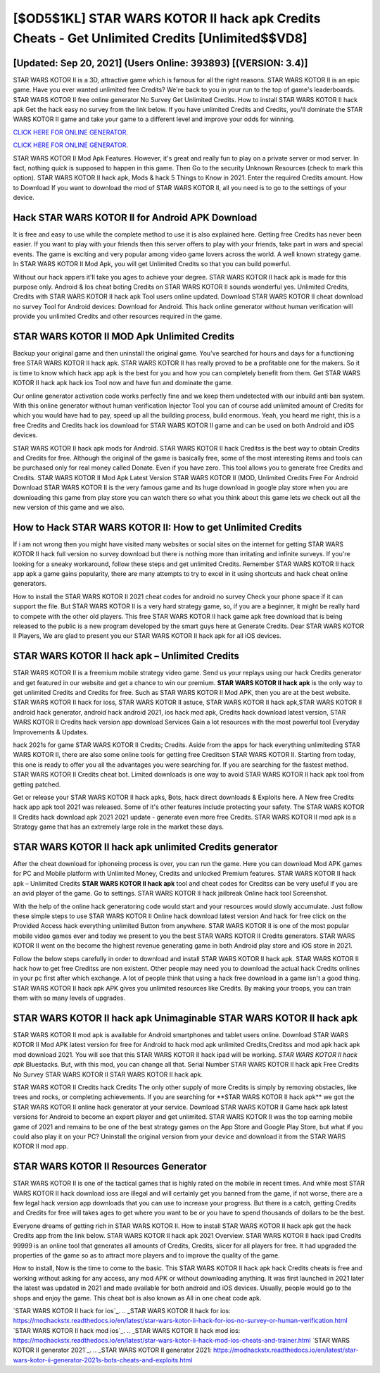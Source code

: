 [$OD5$1KL] STAR WARS KOTOR II hack apk Credits Cheats - Get Unlimited Credits [Unlimited$$VD8]
=========

[Updated: Sep 20, 2021] (Users Online: 393893) [(VERSION: 3.4)]
---------

STAR WARS KOTOR II is a 3D, attractive game which is famous for all the right reasons.  STAR WARS KOTOR II is an epic game.  Have you ever wanted unlimited free Credits?  We're back to you in your run to the top of game's leaderboards. STAR WARS KOTOR II free online generator No Survey Get Unlimited Credits.  How to install STAR WARS KOTOR II hack apk Get the hack easy no survey from the link below.  If you have unlimited Credits and Credits, you'll dominate the ‎STAR WARS KOTOR II game and take your game to a different level and improve your odds for winning.

`CLICK HERE FOR ONLINE GENERATOR`_.

.. _CLICK HERE FOR ONLINE GENERATOR: http://clouddld.xyz/8f0cded

`CLICK HERE FOR ONLINE GENERATOR`_.

.. _CLICK HERE FOR ONLINE GENERATOR: http://clouddld.xyz/8f0cded

STAR WARS KOTOR II Mod Apk Features. However, it's great and really fun to play on a private server or mod server. In fact, nothing quick is supposed to happen in this game.  Then Go to the security Unknown Resources (check to mark this option).  STAR WARS KOTOR II hack apk, Mods & hack 5 Things to Know in 2021.  Enter the required Credits amount.  How to Download If you want to download the mod of STAR WARS KOTOR II, all you need is to go to the settings of your device.

Hack STAR WARS KOTOR II for Android APK Download
---------

It is free and easy to use while the complete method to use it is also explained here.  Getting free Credits has never been easier.  If you want to play with your friends then this server offers to play with your friends, take part in wars and special events.  The game is exciting and very popular among video game lovers across the world. A well known strategy game.  In STAR WARS KOTOR II Mod Apk, you will get Unlimited Credits so that you can build powerful.

Without our hack appers it'll take you ages to achieve your degree.  STAR WARS KOTOR II hack apk is made for this purpose only.  Android & Ios cheat boting Credits on STAR WARS KOTOR II sounds wonderful yes.  Unlimited Credits, Credits with STAR WARS KOTOR II hack apk Tool users online updated.  Download STAR WARS KOTOR II cheat download no survey Tool for Android devices: Download for Android.  This hack online generator without human verification will provide you unlimited Credits and other resources required in the game.


STAR WARS KOTOR II MOD Apk Unlimited Credits
---------

Backup your original game and then uninstall the original game.  You've searched for hours and days for a functioning free STAR WARS KOTOR II hack apk. STAR WARS KOTOR II has really proved to be a profitable one for the makers.  So it is time to know which hack app apk is the best for you and how you can completely benefit from them.  Get STAR WARS KOTOR II hack apk hack ios Tool now and have fun and dominate the game.

Our online generator activation code works perfectly fine and we keep them undetected with our inbuild anti ban system.  With this online generator without human verification Injector Tool you can of course add unlimited amount of Credits for which you would have had to pay, speed up all the building process, build enormous. Yeah, you heard me right, this is a free Credits and Credits hack ios download for ‎STAR WARS KOTOR II game and can be used on both Android and iOS devices.

STAR WARS KOTOR II hack apk mods for Android. STAR WARS KOTOR II hack Creditss is the best way to obtain Credits and Credits for free.  Although the original of the game is basically free, some of the most interesting items and tools can be purchased only for real money called Donate. Even if you have zero. This tool allows you to generate free Credits and Credits.  STAR WARS KOTOR II Mod Apk Latest Version STAR WARS KOTOR II (MOD, Unlimited Credits Free For Android Download STAR WARS KOTOR II is the very famous game and its huge download in google play store when you are downloading this game from play store you can watch there so what you think about this game lets we check out all the new version of this game and we also.

How to Hack STAR WARS KOTOR II: How to get Unlimited Credits
---------

If i am not wrong then you might have visited many websites or social sites on the internet for getting STAR WARS KOTOR II hack full version no survey download but there is nothing more than irritating and infinite surveys. If you're looking for a sneaky workaround, follow these steps and get unlimited Credits.  Remember STAR WARS KOTOR II hack app apk a game gains popularity, there are many attempts to try to excel in it using shortcuts and hack cheat online generators.

How to install the STAR WARS KOTOR II 2021 cheat codes for android no survey Check your phone space if it can support the file.  But STAR WARS KOTOR II is a very hard strategy game, so, if you are a beginner, it might be really hard to compete with the other old players. This free STAR WARS KOTOR II hack game apk free download that is being released to the public is a new program developed by the smart guys here at Generate Credits.  Dear STAR WARS KOTOR II Players, We are glad to present you our STAR WARS KOTOR II hack apk for all iOS devices.

STAR WARS KOTOR II hack apk – Unlimited Credits
---------

STAR WARS KOTOR II is a freemium mobile strategy video game.  Send us your replays using our hack Credits generator and get featured in our website and get a chance to win our premium. **STAR WARS KOTOR II hack apk** is the only way to get unlimited Credits and Credits for free.  Such as STAR WARS KOTOR II Mod APK, then you are at the best website.  STAR WARS KOTOR II hack for ioss, STAR WARS KOTOR II astuce, STAR WARS KOTOR II hack apk,STAR WARS KOTOR II android hack generator, android hack android 2021, ios hack mod apk, Credits hack download latest version, STAR WARS KOTOR II Credits hack version app download Services Gain a lot resources with the most powerful tool Everyday Improvements & Updates.

hack 2021s for game STAR WARS KOTOR II Credits; Credits. Aside from the apps for hack everything unlimiteding STAR WARS KOTOR II, there are also some online tools for getting free Creditson STAR WARS KOTOR II.  Starting from today, this one is ready to offer you all the advantages you were searching for.  If you are searching for the fastest method. STAR WARS KOTOR II Credits cheat bot.  Limited downloads is one way to avoid STAR WARS KOTOR II hack apk tool from getting patched.

Get or release your STAR WARS KOTOR II hack apks, Bots, hack direct downloads & Exploits here.  A New free Credits hack app apk tool 2021 was released.  Some of it's other features include protecting your safety.  The STAR WARS KOTOR II Credits hack download apk 2021 2021 update - generate even more free Credits.  STAR WARS KOTOR II mod apk is a Strategy game that has an extremely large role in the market these days.

STAR WARS KOTOR II hack apk unlimited Credits generator
---------

After the cheat download for iphoneing process is over, you can run the game. Here you can download Mod APK games for PC and Mobile platform with Unlimited Money, Credits and unlocked Premium features.  STAR WARS KOTOR II hack apk – Unlimited Credits **STAR WARS KOTOR II hack apk** tool and cheat codes for Creditss can be very useful if you are an avid player of the game.  Go to settings.  STAR WARS KOTOR II hack jailbreak Online hack tool Screenshot.

With the help of the online hack generatoring code would start and your resources would slowly accumulate. Just follow these simple steps to use STAR WARS KOTOR II Online hack download latest version And hack for free click on the Provided Access hack everything unlimited Button from anywhere.  STAR WARS KOTOR II is one of the most popular mobile video games ever and today we present to you the best STAR WARS KOTOR II Credits generators.  STAR WARS KOTOR II went on the become the highest revenue generating game in both Android play store and iOS store in 2021.

Follow the below steps carefully in order to download and install STAR WARS KOTOR II hack apk.  STAR WARS KOTOR II hack how to get free Creditss are non existent. Other people may need you to download the actual hack Credits onlines in your pc first after which exchange.  A lot of people think that using a hack free download in a game isn't a good thing.  STAR WARS KOTOR II hack apk APK gives you unlimited resources like Credits. By making your troops, you can train them with so many levels of upgrades.

STAR WARS KOTOR II hack apk Unimaginable STAR WARS KOTOR II hack apk
---------

STAR WARS KOTOR II mod apk is available for Android smartphones and tablet users online.  Download STAR WARS KOTOR II Mod APK latest version for free for Android to hack mod apk unlimited Credits,Creditss and  mod apk hack apk mod download 2021. You will see that this STAR WARS KOTOR II hack ipad will be working. *STAR WARS KOTOR II hack apk* Bluestacks. But, with this mod, you can change all that. Serial Number STAR WARS KOTOR II hack apk Free Credits No Survey STAR WARS KOTOR II STAR WARS KOTOR II hack apk.

STAR WARS KOTOR II Credits hack Credits The only other supply of more Credits is simply by removing obstacles, like trees and rocks, or completing achievements.  If you are searching for ‎**STAR WARS KOTOR II hack apk** we got the ‎STAR WARS KOTOR II online hack generator at your service.  Download STAR WARS KOTOR II Game hack apk latest versions for Android to become an expert player and get unlimited.  STAR WARS KOTOR II was the top earning mobile game of 2021 and remains to be one of the best strategy games on the App Store and Google Play Store, but what if you could also play it on your PC? Uninstall the original version from your device and download it from the STAR WARS KOTOR II mod app.

STAR WARS KOTOR II Resources Generator
---------

STAR WARS KOTOR II is one of the tactical games that is highly rated on the mobile in recent times.  And while most STAR WARS KOTOR II hack download ioss are illegal and will certainly get you banned from the game, if not worse, there are a few legal hack version app downloads that you can use to increase your progress. But there is a catch, getting Credits and Credits for free will takes ages to get where you want to be or you have to spend thousands of dollars to be the best.

Everyone dreams of getting rich in STAR WARS KOTOR II.  How to install STAR WARS KOTOR II hack apk get the hack Credits app from the link below.  STAR WARS KOTOR II hack apk 2021 Overview.  STAR WARS KOTOR II hack ipad Credits 99999 is an online tool that generates all amounts of Credits, Credits, slicer for all players for free. It had upgraded the properties of the game so as to attract more players and to improve the quality of the game.

How to install, Now is the time to come to the basic.  This STAR WARS KOTOR II hack apk hack Credits cheats is free and working without asking for any access, any mod APK or without downloading anything. It was first launched in 2021 later the latest was updated in 2021 and made available for both android and iOS devices. Usually, people would go to the shops and enjoy the game.  This cheat bot is also known as All in one cheat code apk.

`STAR WARS KOTOR II hack for ios`_.
.. _STAR WARS KOTOR II hack for ios: https://modhackstx.readthedocs.io/en/latest/star-wars-kotor-ii-hack-for-ios-no-survey-or-human-verification.html
`STAR WARS KOTOR II hack mod ios`_.
.. _STAR WARS KOTOR II hack mod ios: https://modhackstx.readthedocs.io/en/latest/star-wars-kotor-ii-hack-mod-ios-cheats-and-trainer.html
`STAR WARS KOTOR II generator 2021`_.
.. _STAR WARS KOTOR II generator 2021: https://modhackstx.readthedocs.io/en/latest/star-wars-kotor-ii-generator-2021s-bots-cheats-and-exploits.html